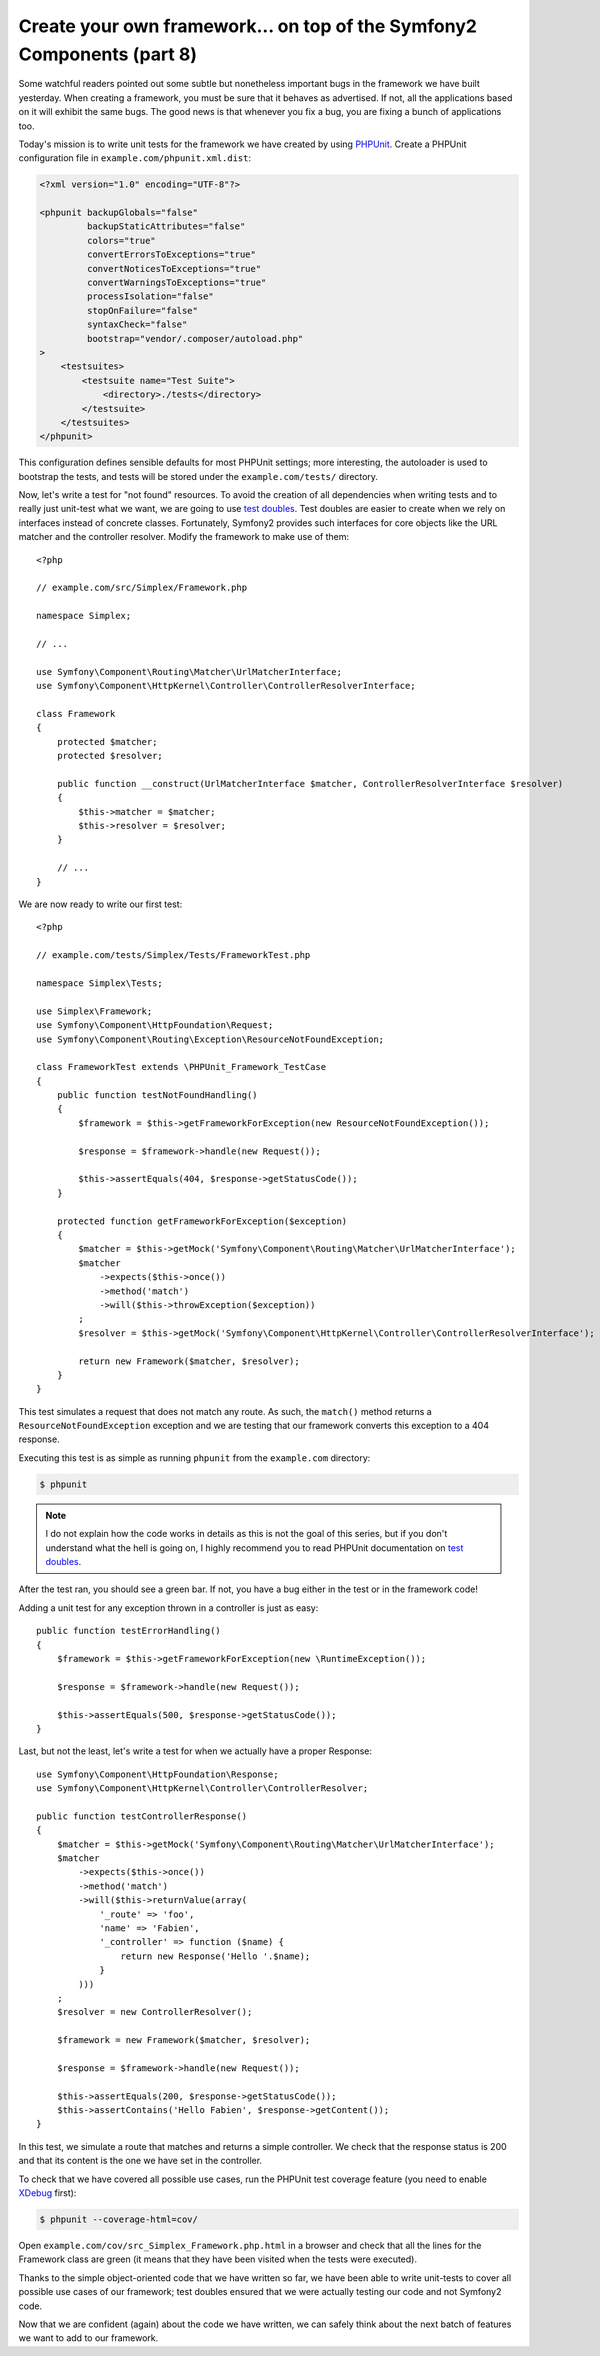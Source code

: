 Create your own framework... on top of the Symfony2 Components (part 8)
=======================================================================

Some watchful readers pointed out some subtle but nonetheless important bugs
in the framework we have built yesterday. When creating a framework, you must
be sure that it behaves as advertised. If not, all the applications based on
it will exhibit the same bugs. The good news is that whenever you fix a bug,
you are fixing a bunch of applications too.

Today's mission is to write unit tests for the framework we have created by
using `PHPUnit`_. Create a PHPUnit configuration file in
``example.com/phpunit.xml.dist``:

.. code-block:: xml

    <?xml version="1.0" encoding="UTF-8"?>

    <phpunit backupGlobals="false"
             backupStaticAttributes="false"
             colors="true"
             convertErrorsToExceptions="true"
             convertNoticesToExceptions="true"
             convertWarningsToExceptions="true"
             processIsolation="false"
             stopOnFailure="false"
             syntaxCheck="false"
             bootstrap="vendor/.composer/autoload.php"
    >
        <testsuites>
            <testsuite name="Test Suite">
                <directory>./tests</directory>
            </testsuite>
        </testsuites>
    </phpunit>

This configuration defines sensible defaults for most PHPUnit settings; more
interesting, the autoloader is used to bootstrap the tests, and tests will be
stored under the ``example.com/tests/`` directory.

Now, let's write a test for "not found" resources. To avoid the creation of
all dependencies when writing tests and to really just unit-test what we want,
we are going to use `test doubles`_. Test doubles are easier to create when we
rely on interfaces instead of concrete classes. Fortunately, Symfony2 provides
such interfaces for core objects like the URL matcher and the controller
resolver. Modify the framework to make use of them::

    <?php

    // example.com/src/Simplex/Framework.php

    namespace Simplex;

    // ...

    use Symfony\Component\Routing\Matcher\UrlMatcherInterface;
    use Symfony\Component\HttpKernel\Controller\ControllerResolverInterface;

    class Framework
    {
        protected $matcher;
        protected $resolver;

        public function __construct(UrlMatcherInterface $matcher, ControllerResolverInterface $resolver)
        {
            $this->matcher = $matcher;
            $this->resolver = $resolver;
        }

        // ...
    }

We are now ready to write our first test::

    <?php

    // example.com/tests/Simplex/Tests/FrameworkTest.php

    namespace Simplex\Tests;

    use Simplex\Framework;
    use Symfony\Component\HttpFoundation\Request;
    use Symfony\Component\Routing\Exception\ResourceNotFoundException;

    class FrameworkTest extends \PHPUnit_Framework_TestCase
    {
        public function testNotFoundHandling()
        {
            $framework = $this->getFrameworkForException(new ResourceNotFoundException());

            $response = $framework->handle(new Request());

            $this->assertEquals(404, $response->getStatusCode());
        }

        protected function getFrameworkForException($exception)
        {
            $matcher = $this->getMock('Symfony\Component\Routing\Matcher\UrlMatcherInterface');
            $matcher
                ->expects($this->once())
                ->method('match')
                ->will($this->throwException($exception))
            ;
            $resolver = $this->getMock('Symfony\Component\HttpKernel\Controller\ControllerResolverInterface');

            return new Framework($matcher, $resolver);
        }
    }

This test simulates a request that does not match any route. As such, the
``match()`` method returns a ``ResourceNotFoundException`` exception and we
are testing that our framework converts this exception to a 404 response.

Executing this test is as simple as running ``phpunit`` from the
``example.com`` directory:

.. code-block:: bash

    $ phpunit

.. note::

    I do not explain how the code works in details as this is not the goal of
    this series, but if you don't understand what the hell is going on, I
    highly recommend you to read PHPUnit documentation on `test doubles`_.

After the test ran, you should see a green bar. If not, you have a bug
either in the test or in the framework code!

Adding a unit test for any exception thrown in a controller is just as easy::

    public function testErrorHandling()
    {
        $framework = $this->getFrameworkForException(new \RuntimeException());

        $response = $framework->handle(new Request());

        $this->assertEquals(500, $response->getStatusCode());
    }

Last, but not the least, let's write a test for when we actually have a proper
Response::

    use Symfony\Component\HttpFoundation\Response;
    use Symfony\Component\HttpKernel\Controller\ControllerResolver;

    public function testControllerResponse()
    {
        $matcher = $this->getMock('Symfony\Component\Routing\Matcher\UrlMatcherInterface');
        $matcher
            ->expects($this->once())
            ->method('match')
            ->will($this->returnValue(array(
                '_route' => 'foo',
                'name' => 'Fabien',
                '_controller' => function ($name) {
                    return new Response('Hello '.$name);
                }
            )))
        ;
        $resolver = new ControllerResolver();

        $framework = new Framework($matcher, $resolver);

        $response = $framework->handle(new Request());

        $this->assertEquals(200, $response->getStatusCode());
        $this->assertContains('Hello Fabien', $response->getContent());
    }

In this test, we simulate a route that matches and returns a simple
controller. We check that the response status is 200 and that its content is
the one we have set in the controller.

To check that we have covered all possible use cases, run the PHPUnit test
coverage feature (you need to enable `XDebug`_ first):

.. code-block:: bash

    $ phpunit --coverage-html=cov/

Open ``example.com/cov/src_Simplex_Framework.php.html`` in a browser and check
that all the lines for the Framework class are green (it means that they have
been visited when the tests were executed).

Thanks to the simple object-oriented code that we have written so far, we have
been able to write unit-tests to cover all possible use cases of our
framework; test doubles ensured that we were actually testing our code and not
Symfony2 code.

Now that we are confident (again) about the code we have written, we can
safely think about the next batch of features we want to add to our framework.

.. _`PHPUnit`:      http://www.phpunit.de/manual/current/en/index.html
.. _`test doubles`: http://www.phpunit.de/manual/current/en/test-doubles.html
.. _`XDebug`:       http://xdebug.org/

.. 20XX/XX/XX username d0ff8bc245d198bd8eadece0a2f62b9ecd6ae6ab